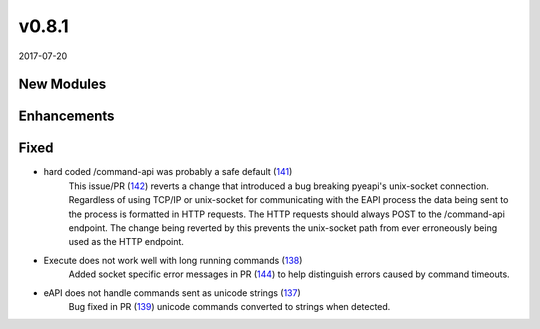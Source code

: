 ######
v0.8.1
######

2017-07-20

New Modules
^^^^^^^^^^^

Enhancements
^^^^^^^^^^^^

Fixed
^^^^^

* hard coded /command-api was probably a safe default (`141 <https://github.com/arista-eosplus/pyeapi/issues/141>`_)
    This issue/PR (`142 <https://github.com/arista-eosplus/pyeapi/pull/142>`_) reverts a change that introduced a bug breaking pyeapi's unix-socket connection. Regardless of using TCP/IP or unix-socket for communicating with the EAPI process the data being sent to the process is formatted in HTTP requests. The HTTP requests should always POST to the /command-api endpoint. The change being reverted by this prevents the unix-socket path from ever erroneously being used as the HTTP endpoint.
* Execute does not work well with long running commands (`138 <https://github.com/arista-eosplus/pyeapi/issues/138>`_)
    Added socket specific error messages in PR (`144 <https://github.com/arista-eosplus/pyeapi/pull/144>`_) to help distinguish errors caused by command timeouts.
* eAPI does not handle commands sent as unicode strings (`137 <https://github.com/arista-eosplus/pyeapi/issues/137>`_)
    Bug fixed in PR (`139 <https://github.com/arista-eosplus/pyeapi/pull/139>`_) unicode commands converted to strings when detected.
